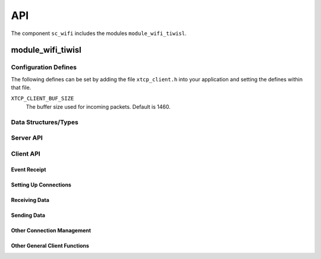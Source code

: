 .. _sec_api:

API
===

The component ``sc_wifi`` includes the modules ``module_wifi_tiwisl``.

module_wifi_tiwisl
------------------

.. _sec_config_defines:

Configuration Defines
+++++++++++++++++++++

The following defines can be set by adding the file
``xtcp_client.h`` into your application and setting the defines
within that file.

``XTCP_CLIENT_BUF_SIZE``
       The buffer size used for incoming packets. Default is 1460.

Data Structures/Types
+++++++++++++++++++++

.. doxygentypedef:: xtcp_ipaddr_t
.. doxygenstruct:: xtcp_ipconfig_t
.. doxygenenum:: xtcp_protocol_t
.. doxygenenum:: xtcp_event_type_t
.. doxygenenum:: xtcp_connection_type_t
.. doxygenstruct:: xtcp_connection_t
.. doxygenstruct:: wifi_ap_config_t

Server API
++++++++++

.. doxygenfunction:: wifi_tiwisl_server

Client API
++++++++++

Event Receipt
.............

.. doxygenfunction:: xtcp_event

Setting Up Connections
......................

.. doxygenfunction:: xtcp_wifi_on
.. doxygenfunction:: xtcp_wifi_off
.. doxygenfunction:: xtcp_connect
.. doxygenfunction:: xtcp_disconnect
.. doxygenfunction:: xtcp_listen
.. doxygenfunction:: xtcp_set_connection_appstate

Receiving Data
..............

.. doxygenfunction:: xtcp_recv

Sending Data
............

.. doxygenfunction:: xtcp_init_send
.. doxygenfunction:: xtcp_send
.. doxygenfunction:: xtcp_complete_send

Other Connection Management
...........................

.. doxygenfunction:: xtcp_close
.. doxygenfunction:: xtcp_abort

Other General Client Functions
..............................

.. doxygenfunction:: xtcp_get_ipconfig

